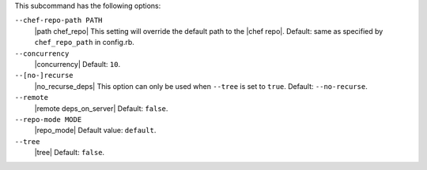 .. The contents of this file are included in multiple topics.
.. This file describes a command or a sub-command for Knife.
.. This file should not be changed in a way that hinders its ability to appear in multiple documentation sets.


This subcommand has the following options:

``--chef-repo-path PATH``
   |path chef_repo| This setting will override the default path to the |chef repo|. Default: same as specified by ``chef_repo_path`` in config.rb.

``--concurrency``
   |concurrency| Default: ``10``.

``--[no-]recurse``
   |no_recurse_deps| This option can only be used when ``--tree`` is set to ``true``. Default: ``--no-recurse``.

``--remote``
   |remote deps_on_server| Default: ``false``.

``--repo-mode MODE``
   |repo_mode| Default value: ``default``.

``--tree``
   |tree| Default: ``false``.

